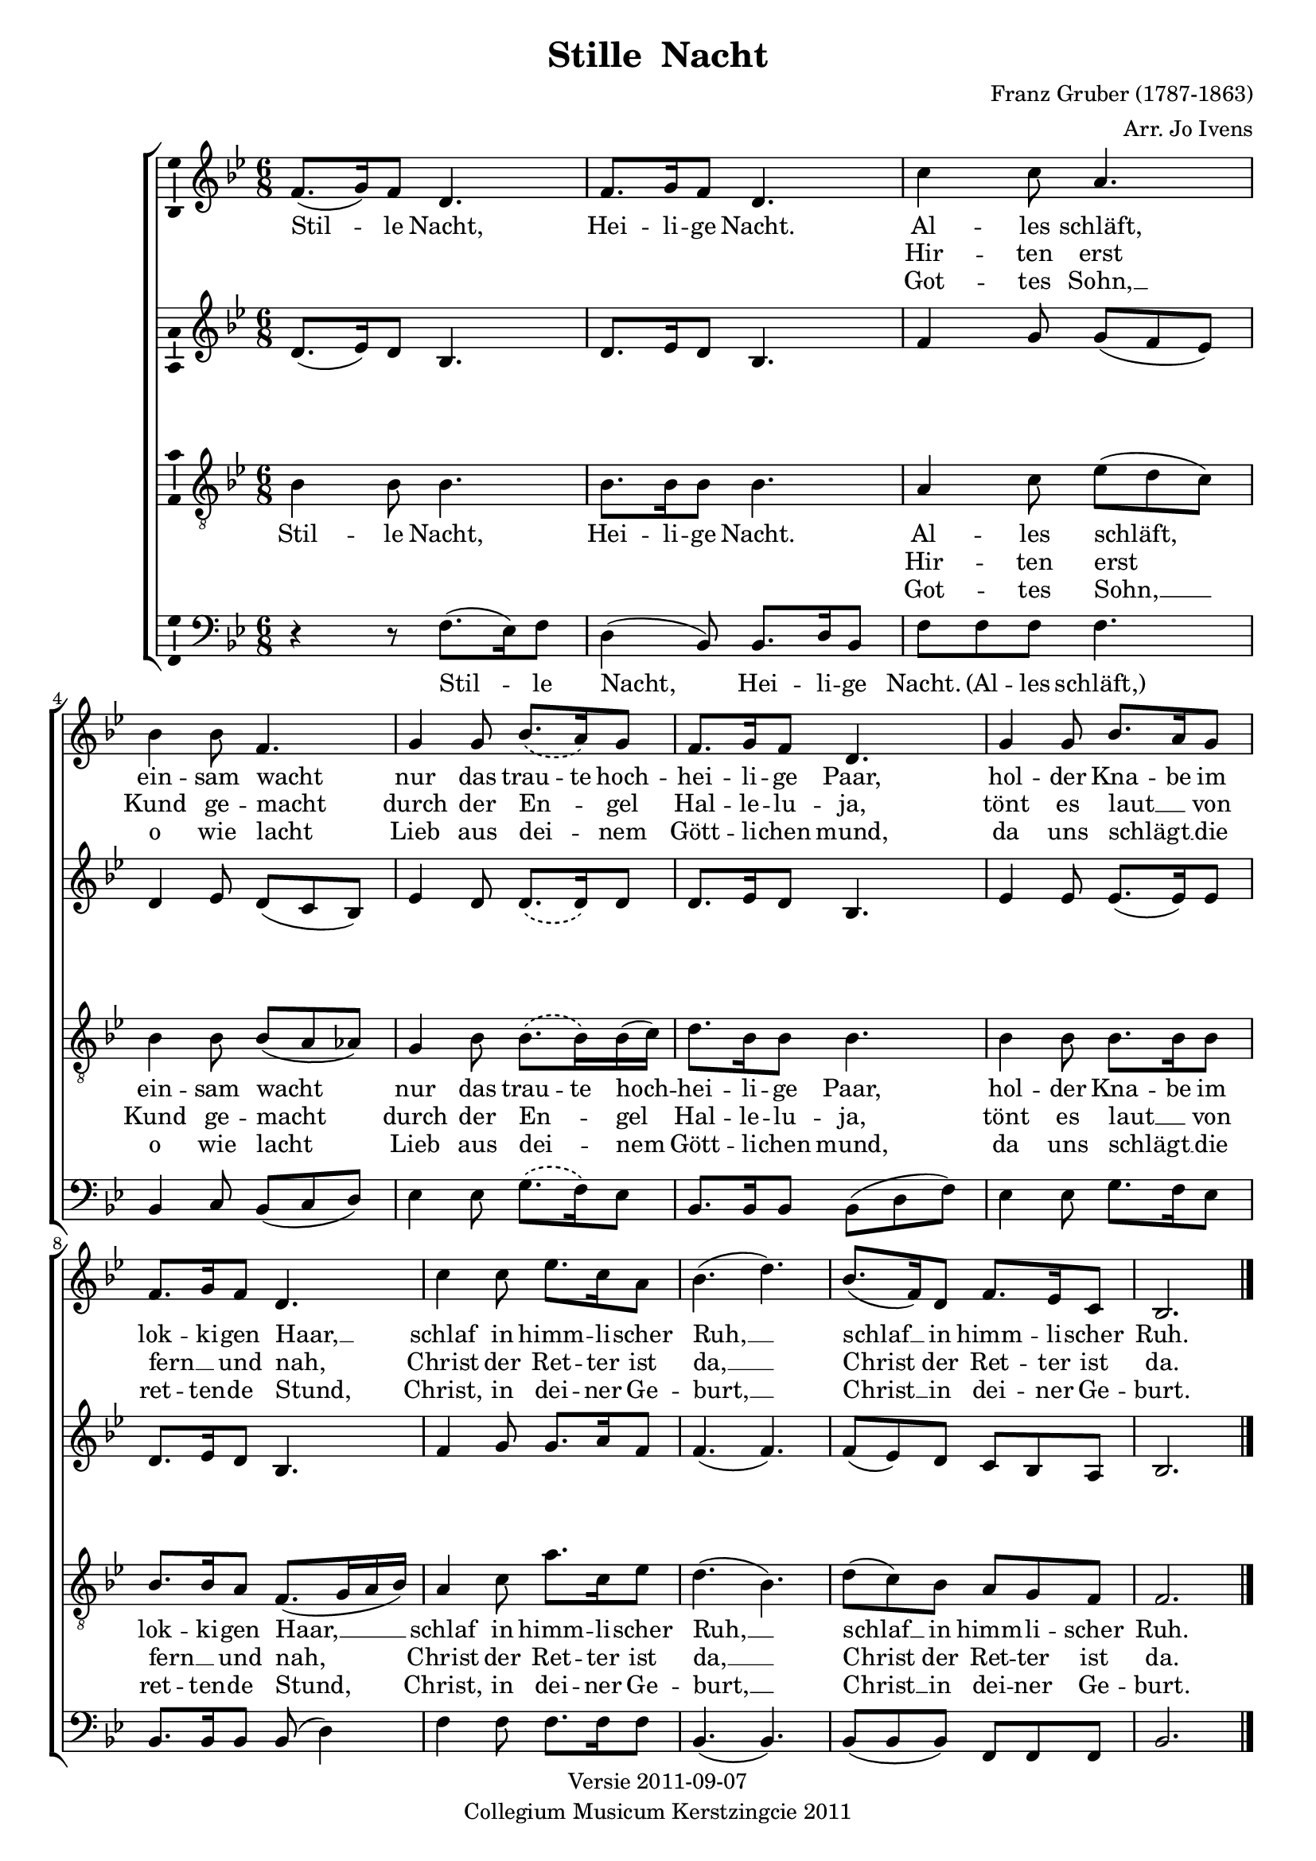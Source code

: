 \header {
  title = "Stille  Nacht"
  composer = "Franz Gruber (1787-1863)"
  arranger = "Arr. Jo Ivens"
  tagline =  \markup { \center-column {
    "Versie 2011-09-07"
    "Collegium Musicum Kerstzingcie 2011"
  } }
}
\version "2.12.3"
% #(set-default-paper-size "letter")

soprano = { 
  \time 6/8 
  \key bes \major 
  f'8.( g'16) f'8 d'4. |
  f'8. g'16 f'8 d'4. |
  c''4 c''8 a'4. |
  bes'4 bes'8 f'4. |

  % Abuse phrasing slur: it doesn't affect lyrics
  \phrasingSlurDashed
  g'4 g'8 bes'8.\( a'16\) g'8 |
  f'8. g'16 f'8 d'4. |
  g'4 g'8 bes'8. a'16 g'8 |
  f'8. g'16 f'8 d'4. |

  c''4 c''8 ees''8. c''16 a'8 |
  bes'4.( d''4.) |
  bes'8.( f'16) d'8 f'8. ees'16 c'8 |
  bes2. |
  \bar "|."
}

alto = {
  \key bes \major
  d'8.( ees'16) d'8 bes4. |
  d'8. ees'16 d'8 bes4. |
  f'4 g'8 g'8( f'8 ees'8) |
  d'4 ees'8 d'8( c'8 bes8) |
          
  % Abuse phrasing slur: it doesn't affect lyrics
  \phrasingSlurDashed
  ees'4 d'8 d'8.\( d'16\) d'8 |
  d'8. ees'16 d'8 bes4. |
  ees'4 ees'8 ees'8.( ees'16) ees'8 |
  d'8. ees'16 d'8 bes4. |

  f'4 g'8 g'8. a'16 f'8 |
  f'4.( f'4.) |
  f'8( ees'8) d'8 c'8 bes8 a8 |
  bes2. |
  \bar "|."
}

dynamics = {
  s8.\p s16 s2 
  s8.\pp s16 s2 
  s4\p s2 
  s4\pp s2

  s2. 
  s8. s16\> s8\! s4.
  s4 s8 s8.\< s16 s8\!
  s8 s8\> s8\! s4.

  s2. 
  s4.\< s4.\! 
  s8.\> s16 s8 s8 s8 s8\!
  s2.
}

tenor = {
  \key bes \major 
  \clef "treble_8"
  bes4 bes8 bes4. |
  bes8. bes16 bes8 bes4. |
  a4 c'8 ees'8( d'8 c'8) |
  bes4 bes8 bes8( a8 as8) |

  % Abuse phrasing slur: it doesn't affect lyrics
  \phrasingSlurDashed
  g4 bes8 bes8.\( bes16\) bes16( c'16) |
  d'8. bes16 bes8 bes4. |
  bes4 bes8 bes8. bes16 bes8 |
  bes8. bes16 a8 f8.( g16 a16 bes16) |

  a4 c'8 a'8. c'16 ees'8 |
  d'4.( bes4.) |
  d'8( c'8) bes8 a8 g8 f8 |
  f2. |
  \bar "|."
}

bass = {
  \key bes \major 
  \clef bass
  r4 r8 f8.( ees16) f8 |
  d4( bes,8) bes,8. d16 bes,8 |
  f8 f8 f8 f4. |
  bes,4 c8 bes,8( c8 d8) |

  % Abuse phrasing slur: it doesn't affect lyrics
  \phrasingSlurDashed
  ees4 ees8 g8.\( f16\) ees8 |
  bes,8. bes,16 bes,8 bes,8( d8 f8) |
  ees4 ees8 g8. f16 ees8 |
  bes,8. bes,16 bes,8 bes,8( d4) |

  f4 f8 f8. f16 f8 |
  bes,4. ( bes,4. ) |
  bes,8( bes,8 bes,8) f,8 f,8 f,8 |
  bes,2. |
  \bar "|."
}

verseOne = \lyricmode {
  Stil -- le Nacht,
  Hei -- li -- ge Nacht.
  Al -- les schläft,
  ein -- sam 
    \once \override LyricText #'self-alignment-X = #-1
    wacht
  nur das trau -- te hoch --
  hei -- li -- ge Paar,
  hol -- der Kna -- be im 
  lok -- ki -- gen 
    \once \override LyricText #'self-alignment-X = #-1
    Haar, __
  schlaf in himm -- li -- scher 
  Ruh, __
  schlaf __ in himm -- li -- scher
  Ruh.
}
verseTwo = \lyricmode {
  % Skip 7 notes
  \repeat unfold 7 { \skip 1 }
  Hir -- ten erst 
  Kund ge -- 
    \once \override LyricText #'self-alignment-X = #-1
    macht
  durch der En -- _ gel 
  Hal -- le -- lu -- ja,
  tönt es laut __ _ von 
  fern __ _ und 
    \once \override LyricText #'self-alignment-X = #-1
    nah,
  Christ der Ret -- ter ist
  da, __
  Christ der Ret -- ter ist
  da.
}

verseThree = \lyricmode {
  % Skip 7 notes
  \repeat unfold 7 { \skip 1 }
  Got -- tes Sohn, __
  o wie 
    \once \override LyricText #'self-alignment-X = #-1
    lacht
  Lieb aus dei -- _ nem
  Gött -- li -- chen mund,
  da uns schlägt __ _ die 
  ret -- ten -- de 
    \once \override LyricText #'self-alignment-X = #-1
    Stund,
  Christ, in dei -- ner Ge -- 
  burt, __
  Christ __ in dei -- ner Ge --
  burt.
}

verseOneBass = \lyricmode {
  Stil -- le Nacht,
  Hei -- li -- ge Nacht.
  "(Al" -- les "schläft,)"
}

\score {
  \new ChoirStaff <<
    \new Staff <<
      \new Voice = "vSoprano" { \soprano }
      \new Lyrics \lyricsto "vSoprano" { \verseOne }
      \new Lyrics \lyricsto "vSoprano" { \verseTwo }
      \new Lyrics \lyricsto "vSoprano" { \verseThree }
    >>
    \new Staff { \alto }

    \new Dynamics { \dynamics }

    \new Staff <<
      \new Voice = "vTenor" { \tenor }
      \new Lyrics \lyricsto "vTenor" { \verseOne }
      \new Lyrics \lyricsto "vTenor" { \verseTwo }
      \new Lyrics \lyricsto "vTenor" { \verseThree }
    >>
    \new Staff <<
      \new Voice = "vBass" { \bass }
      \new Lyrics \lyricsto "vBass" { \verseOneBass }
    >>
  >>

  \midi { 
    \context { 
        \Score tempWholesPerMinute = #(ly:make-moment 50 4 ) 
    } 
  }
  \layout { 
    \context { \Voice
    }
    \context { \Staff 
      \consists "Ambitus_engraver"
      \override VerticalAxisGroup #'minimum-Y-extent = #'(-2 . 2)
    }
    \context { \Lyrics 
      \override VerticalAxisGroup #'Y-extent = #'(-0.1 . 0.1)
      \override VerticalAxisGroup #'minimum-Y-extent = #'(0 . 0)
    }
    \context {
      \ChoirStaff
      \accepts Dynamics
    }
    % define Dynamics context
    \context {
      \type "Engraver_group"
      \name Dynamics
      \alias Voice
      \consists "Output_property_engraver"
      \consists "Piano_pedal_engraver"
      \consists "Script_engraver"
      \consists "New_dynamic_engraver"
      \consists "Dynamic_align_engraver"
      \consists "Text_engraver"
      \consists "Skip_event_swallow_translator"
      \consists "Axis_group_engraver"

      pedalSustainStrings = #'("Ped." "*Ped." "*")
      pedalUnaCordaStrings = #'("una corda" "" "tre corde")
      \override DynamicLineSpanner #'Y-offset = #0
      \override TextScript #'font-size = #2
      \override TextScript #'font-shape = #'italic
      \override VerticalAxisGroup #'minimum-Y-extent = #'(-1 . 1)
    }
    % modify PianoStaff context to accept Dynamics context
  }
}

#(set-global-staff-size 18)

\paper {
  %system-system-spacing = #'((basic-distance . 0.1) (padding . 0))
  %between-system-space = #5
  %between-system-padding = #0.3
  ragged-last-bottom = ##t
  ragged-bottom = ##t
}
